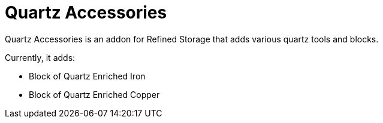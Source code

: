 = Quartz Accessories

Quartz Accessories is an addon for Refined Storage that adds various quartz tools and blocks.

Currently, it adds:

- Block of Quartz Enriched Iron
- Block of Quartz Enriched Copper
